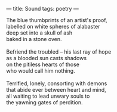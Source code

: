 :PROPERTIES:
:ID:       7BADF207-3DD2-4BD9-8F64-4C2EDECA887F
:SLUG:     sound
:END:
---
title: Sound
tags: poetry
---

#+BEGIN_VERSE
The blue thumbprints of an artist's proof,
labelled on white spheres of alabaster
deep set into a skull of ash
baked in a stone oven.

Befriend the troubled -- his last ray of hope
as a blooded sun casts shadows
on the pitiless hearts of those
who would call him nothing.

Terrified, lonely, consorting with demons
that abide ever between heart and mind,
all waiting to lead unwary souls to
the yawning gates of perdition.
#+END_VERSE
